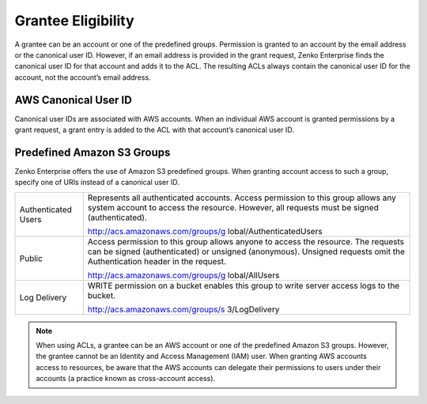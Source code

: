 Grantee Eligibility
===================

A grantee can be an account or one of the predefined groups. Permission
is granted to an account by the email address or the canonical user ID.
However, if an email address is provided in the grant request, Zenko Enterprise finds the
canonical user ID for that account and adds it to the ACL. The resulting
ACLs always contain the canonical user ID for the account, not the
account’s email address.

AWS Canonical User ID
---------------------

Canonical user IDs are associated with AWS accounts. When an individual
AWS account is granted permissions by a grant request, a grant entry is
added to the ACL with that account’s canonical user ID.

Predefined Amazon S3 Groups
---------------------------

Zenko Enterprise offers the use of Amazon S3 predefined groups. When granting account
access to such a group, specify one of URIs instead of a canonical user
ID.

.. tabularcolumns:: X{0.20\textwidth}X{0.75\textwidth}
.. table::

   +-----------------------------------+-----------------------------------+
   | Authenticated Users               | Represents all authenticated      |
   |                                   | accounts. Access permission to    |
   |                                   | this group allows any system      |
   |                                   | account to access the resource.   |
   |                                   | However, all requests must be     |
   |                                   | signed (authenticated).           |
   |                                   |                                   |
   |                                   | http://acs.amazonaws.com/groups/g |
   |                                   | lobal/AuthenticatedUsers          |
   +-----------------------------------+-----------------------------------+
   | Public                            | Access permission to this group   |
   |                                   | allows anyone to access the       |
   |                                   | resource. The requests can be     |
   |                                   | signed (authenticated) or         |
   |                                   | unsigned (anonymous). Unsigned    |
   |                                   | requests omit the Authentication  |
   |                                   | header in the request.            |
   |                                   |                                   |
   |                                   | http://acs.amazonaws.com/groups/g |
   |                                   | lobal/AllUsers                    |
   +-----------------------------------+-----------------------------------+
   | Log Delivery                      | WRITE permission on a bucket      |
   |                                   | enables this group to write       |
   |                                   | server access logs to the bucket. |
   |                                   |                                   |
   |                                   | http://acs.amazonaws.com/groups/s |
   |                                   | 3/LogDelivery                     |
   +-----------------------------------+-----------------------------------+

.. note::

   When using ACLs, a grantee can be an AWS account or one of the
   predefined Amazon S3 groups. However, the grantee cannot be an Identity
   and Access Management (IAM) user. When granting AWS accounts access to
   resources, be aware that the AWS accounts can delegate their permissions
   to users under their accounts (a practice known as cross-account
   access).
